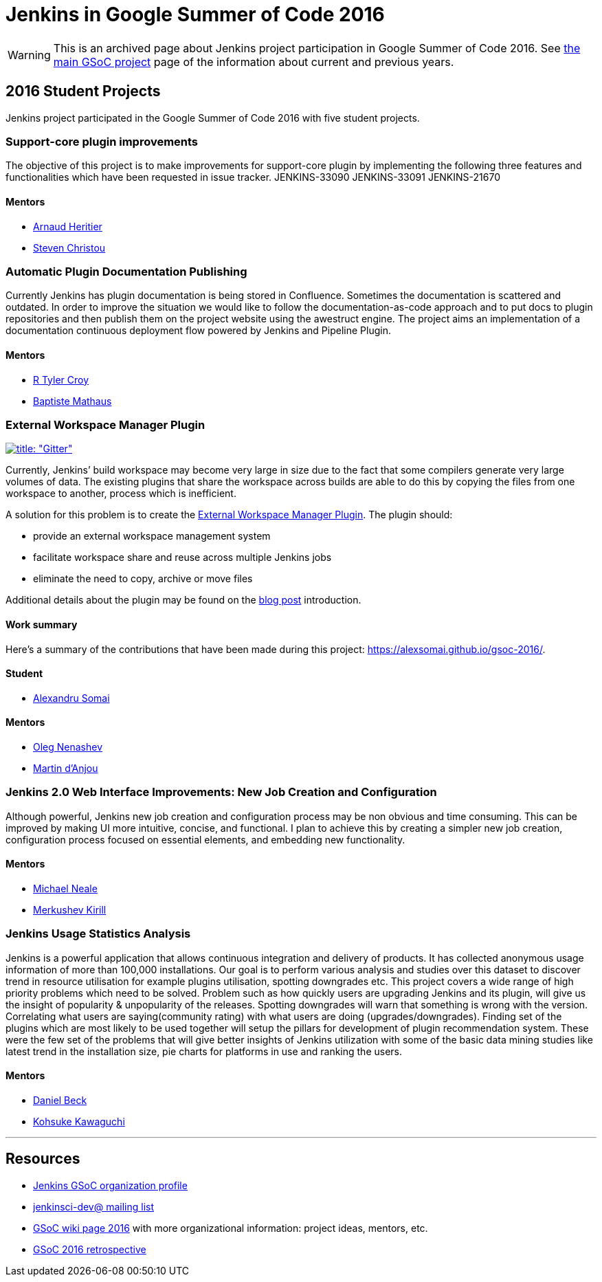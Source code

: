 = Jenkins in Google Summer of Code 2016

WARNING: This is an archived page about Jenkins project participation in Google Summer of Code 2016.
See xref:projects:ROOT:index.adoc/gsoc[the main GSoC project] page of the information about current and previous years.

== 2016 Student Projects

Jenkins project participated in the Google Summer of Code 2016 with five student projects.

=== Support-core plugin improvements

The objective of this project is to make improvements for support-core plugin by
implementing the following three features and functionalities which have been
requested in issue tracker. JENKINS-33090 JENKINS-33091 JENKINS-21670

==== Mentors

* link:https://github.com/aheritier[Arnaud Heritier]
* link:https://github.com/christ66[Steven Christou]

=== Automatic Plugin Documentation Publishing

Currently Jenkins has plugin documentation is being stored in Confluence.
Sometimes the documentation is scattered and outdated. In order to improve the
situation we would like to follow the documentation-as-code approach and to put
docs to plugin repositories and then publish them on the project website using
the awestruct engine. The project aims an implementation of a documentation
continuous deployment flow powered by Jenkins and Pipeline Plugin.

==== Mentors

* link:https://github.com/rtyler[R Tyler Croy]
* link:https://github.com/batmat[Baptiste Mathaus]

=== External Workspace Manager Plugin

link:https://app.gitter.im/#/room/#jenkinsci_external-workspace-manager-plugin:gitter.im[image:https://badges.gitter.im/jenkinsci/external-workspace-manager-plugin.svg[title: "Gitter"]]

Currently, Jenkins’ build workspace may become very large in size due to the
fact that some compilers generate very large volumes of data. The existing
plugins that share the workspace across builds are able to do this by copying
the files from one workspace to another, process which is inefficient.

A solution for this problem is to create the
link:https://github.com/jenkinsci/external-workspace-manager-plugin[External
Workspace Manager Plugin]. The plugin should:

* provide an external workspace management system
* facilitate workspace share and reuse across multiple Jenkins jobs
* eliminate the need to copy, archive or move files

Additional details about the plugin may be found on the
link:/blog/2016/05/23/external-workspace-manager-plugin/[blog post] introduction.

==== Work summary

Here's a summary of the contributions that have been made during this project: https://alexsomai.github.io/gsoc-2016/.

==== Student

* link:https://github.com/alexsomai[Alexandru Somai]

==== Mentors

* link:https://github.com/oleg-nenashev[Oleg Nenashev]
* link:https://github.com/martinda[Martin d'Anjou]

=== Jenkins 2.0 Web Interface Improvements: New Job Creation and Configuration

Although powerful, Jenkins new job creation and configuration process may be non
obvious and time consuming. This can be improved by making UI more intuitive,
concise, and functional. I plan to achieve this by creating a simpler new job
creation, configuration process focused on essential elements, and embedding new
functionality.

==== Mentors

* link:https://github.com/michaelneale[Michael Neale]
* link:https://github.com/lanwen[Merkushev Kirill]

=== Jenkins Usage Statistics Analysis

Jenkins is a powerful application that allows continuous integration and
delivery of products. It has collected anonymous usage information of more than
100,000 installations. Our goal is to perform various analysis and studies over
this dataset to discover trend in resource utilisation for example plugins
utilisation, spotting downgrades etc. This project covers a wide range of high
priority problems which need to be solved. Problem such as how quickly users are
upgrading Jenkins and its plugin, will give us the insight of popularity &
unpopularity of the releases. Spotting downgrades will warn that something is
wrong with the version. Correlating what users are saying(community rating) with
what users are doing (upgrades/downgrades). Finding set of the plugins which are
most likely to be used together will setup the pillars for development of plugin
recommendation system. These were the few set of the problems that will give
better insights of Jenkins utilization with some of the basic data mining
studies like latest trend in the installation size, pie charts for platforms in
use and ranking the users.

==== Mentors

* link:https://github.com/daniel-beck[Daniel Beck]
* link:https://github.com/kohsuke[Kohsuke Kawaguchi]

---

== Resources

* link:https://summerofcode.withgoogle.com/organizations/5668199471251456/[Jenkins GSoC organization profile]
* link:https://groups.google.com/g/jenkinsci-dev[jenkinsci-dev@ mailing list]
* link:https://wiki.jenkins.io/display/JENKINS/Google+Summer+Of+Code+2016[GSoC wiki page 2016] with more organizational information: project ideas, mentors, etc.
* link:https://docs.google.com/document/d/1dEfgTflyu8YfAlBkBaItcUY5um0Uw4LDTQ9ZhYWVTno/edit?usp=sharing[GSoC 2016 retrospective]
